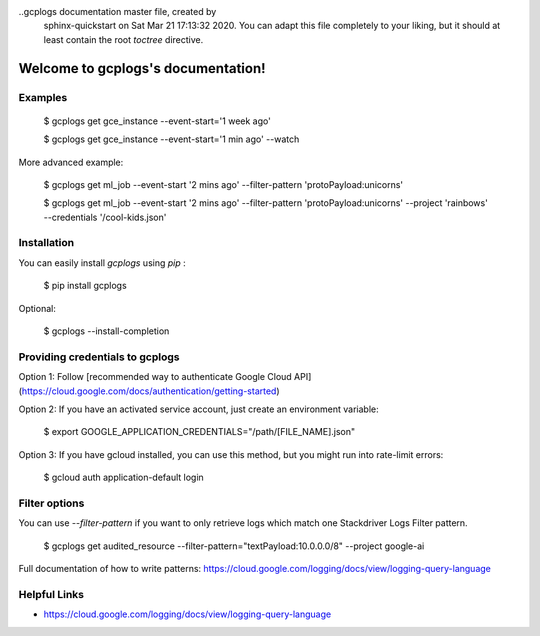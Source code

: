 ..gcplogs documentation master file, created by
   sphinx-quickstart on Sat Mar 21 17:13:32 2020.
   You can adapt this file completely to your liking, but it should at least
   contain the root `toctree` directive.

Welcome to gcplogs's documentation!
===================================

Examples
-------

   $ gcplogs get gce_instance --event-start='1 week ago'

   $ gcplogs get gce_instance --event-start='1 min ago' --watch

More advanced example:

   $ gcplogs get ml_job --event-start '2 mins ago' --filter-pattern 'protoPayload:unicorns'

   $ gcplogs get ml_job --event-start '2 mins ago' --filter-pattern 'protoPayload:unicorns' --project 'rainbows' --credentials '/cool-kids.json'

Installation
------------

You can easily install `gcplogs` using `pip` :

   $ pip install gcplogs

Optional:

   $ gcplogs --install-completion

Providing credentials to gcplogs
------------------------------------------

Option 1: Follow [recommended way to authenticate Google Cloud API](https://cloud.google.com/docs/authentication/getting-started)

Option 2: If you have an activated service account, just create an environment variable:

   $ export GOOGLE_APPLICATION_CREDENTIALS="/path/[FILE_NAME].json"

Option 3: If you have gcloud installed, you can use this method, but you might run into rate-limit errors:

   $ gcloud auth application-default login

Filter options
----------------

You can use `--filter-pattern` if you want to only retrieve logs which match one Stackdriver Logs Filter pattern.

   $ gcplogs get audited_resource --filter-pattern="textPayload:10.0.0.0/8" --project google-ai

Full documentation of how to write patterns: https://cloud.google.com/logging/docs/view/logging-query-language

Helpful Links
-------------

* https://cloud.google.com/logging/docs/view/logging-query-language


